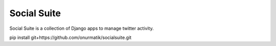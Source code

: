 ============
Social Suite
============

Social Suite is a collection of Django apps to manage twitter activity.

pip install git+https://github.com/onurmatik/socialsuite.git
